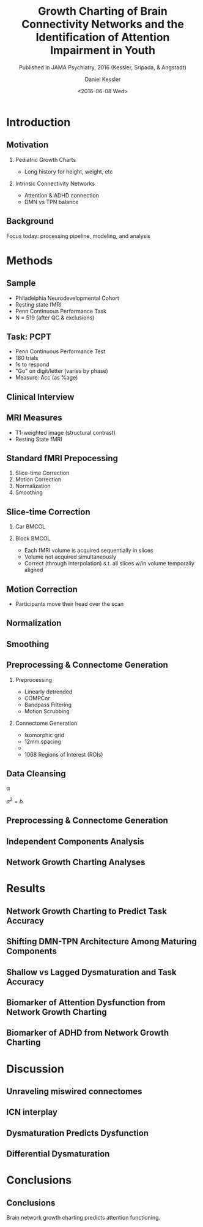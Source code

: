 
#+TITLE: Growth Charting of Brain Connectivity Networks and the Identification of Attention Impairment in Youth
#+DATE: <2016-06-08 Wed>
#+AUTHOR: Daniel Kessler
#+EMAIL: kesslerd@umich.edu
#+SUBTITLE: Published in JAMA Psychiatry, 2016 (Kessler, Sripada, & Angstadt)

#+OPTIONS: H:2
#+LATEX_CLASS: beamer
#+COLUMNS: %45ITEM %10BEAMER_env(Env) %10BEAMER_act(Act) %4BEAMER_col(Col) %8BEAMER_opt(Opt)
#+BEAMER_THEME: Frankfurt
#+BEAMER_COLOR_THEME:
#+BEAMER_FONT_THEME:
#+BEAMER_INNER_THEME:
#+BEAMER_OUTER_THEME:
#+BEAMER_HEADER:



* Introduction
#+LATEX: \stepcounter{subsection}
** Motivation
*** Pediatric Growth Charts
- Long history for height, weight, etc
*** Intrinsic Connectivity Networks
- Attention & ADHD connection
- DMN vs TPN balance
** Background
Focus today: processing pipeline, modeling, and analysis
* Methods
#+LATEX: \stepcounter{subsection}
** Sample
- Philadelphia Neurodevelopmental Cohort
- Resting state fMRI
- Penn Continuous Performance Task
- N = 519 (after QC & exclusions)
** Task: PCPT
- Penn Continuous Performance Test
- 180 trials
- 1s to respond
- "Go" on digit/letter (varies by phase)
- Measure: Acc (as %age)
** Clinical Interview
** MRI Measures
- T1-weighted image (structural contrast)
- Resting State fMRI
** Standard fMRI Prepocessing
1. Slice-time Correction
2. Motion Correction
3. Normalization
4. Smoothing
** Slice-time Correction
*** Car                                                             :BMCOL:
:PROPERTIES:
:BEAMER_col: .2
:END:
#+ATTR_LATEX: :width 3cm
[[/home/kesslerd/OrgMode/Work/jICA_JAMA_Presentation/rollingshuttercar.jpg]]
*** Block                                                           :BMCOL:
:PROPERTIES:
:BEAMER_col: .5
:END:
- Each fMRI volume is acquired sequentially in slices
- Volume not acquired simultaneously
- Correct (through interpolation) s.t. all slices w/in volume temporally aligned
** Motion Correction
- Participants move their head over the scan
** Normalization
** Smoothing

** Preprocessing & Connectome Generation
*** Preprocessing
- Linearly detrended
- COMPCor
- Bandpass Filtering
- Motion Scrubbing
*** Connectome Generation
- Isomorphic grid
- 12mm spacing
- 
- 1068 Regions of Interest (ROIs)
** Data Cleansing
\alpha

$a^2=b$
** Preprocessing & Connectome Generation
** Independent Components Analysis
** Network Growth Charting Analyses
* Results
#+LATEX: \stepcounter{subsection}
** Network Growth Charting to Predict Task Accuracy
** Shifting DMN-TPN Architecture Among Maturing Components
** Shallow vs Lagged Dysmaturation and Task Accuracy
** Biomarker of Attention Dysfunction from Network Growth Charting
** Biomarker of ADHD from Network Growth Charting
* Discussion
#+LATEX: \stepcounter{subsection}
** Unraveling miswired connectomes
** ICN interplay
** Dysmaturation Predicts Dysfunction
** Differential Dysmaturation
* Conclusions
#+LATEX: \stepcounter{subsection}
** Conclusions
Brain network growth charting predicts attention functioning.
